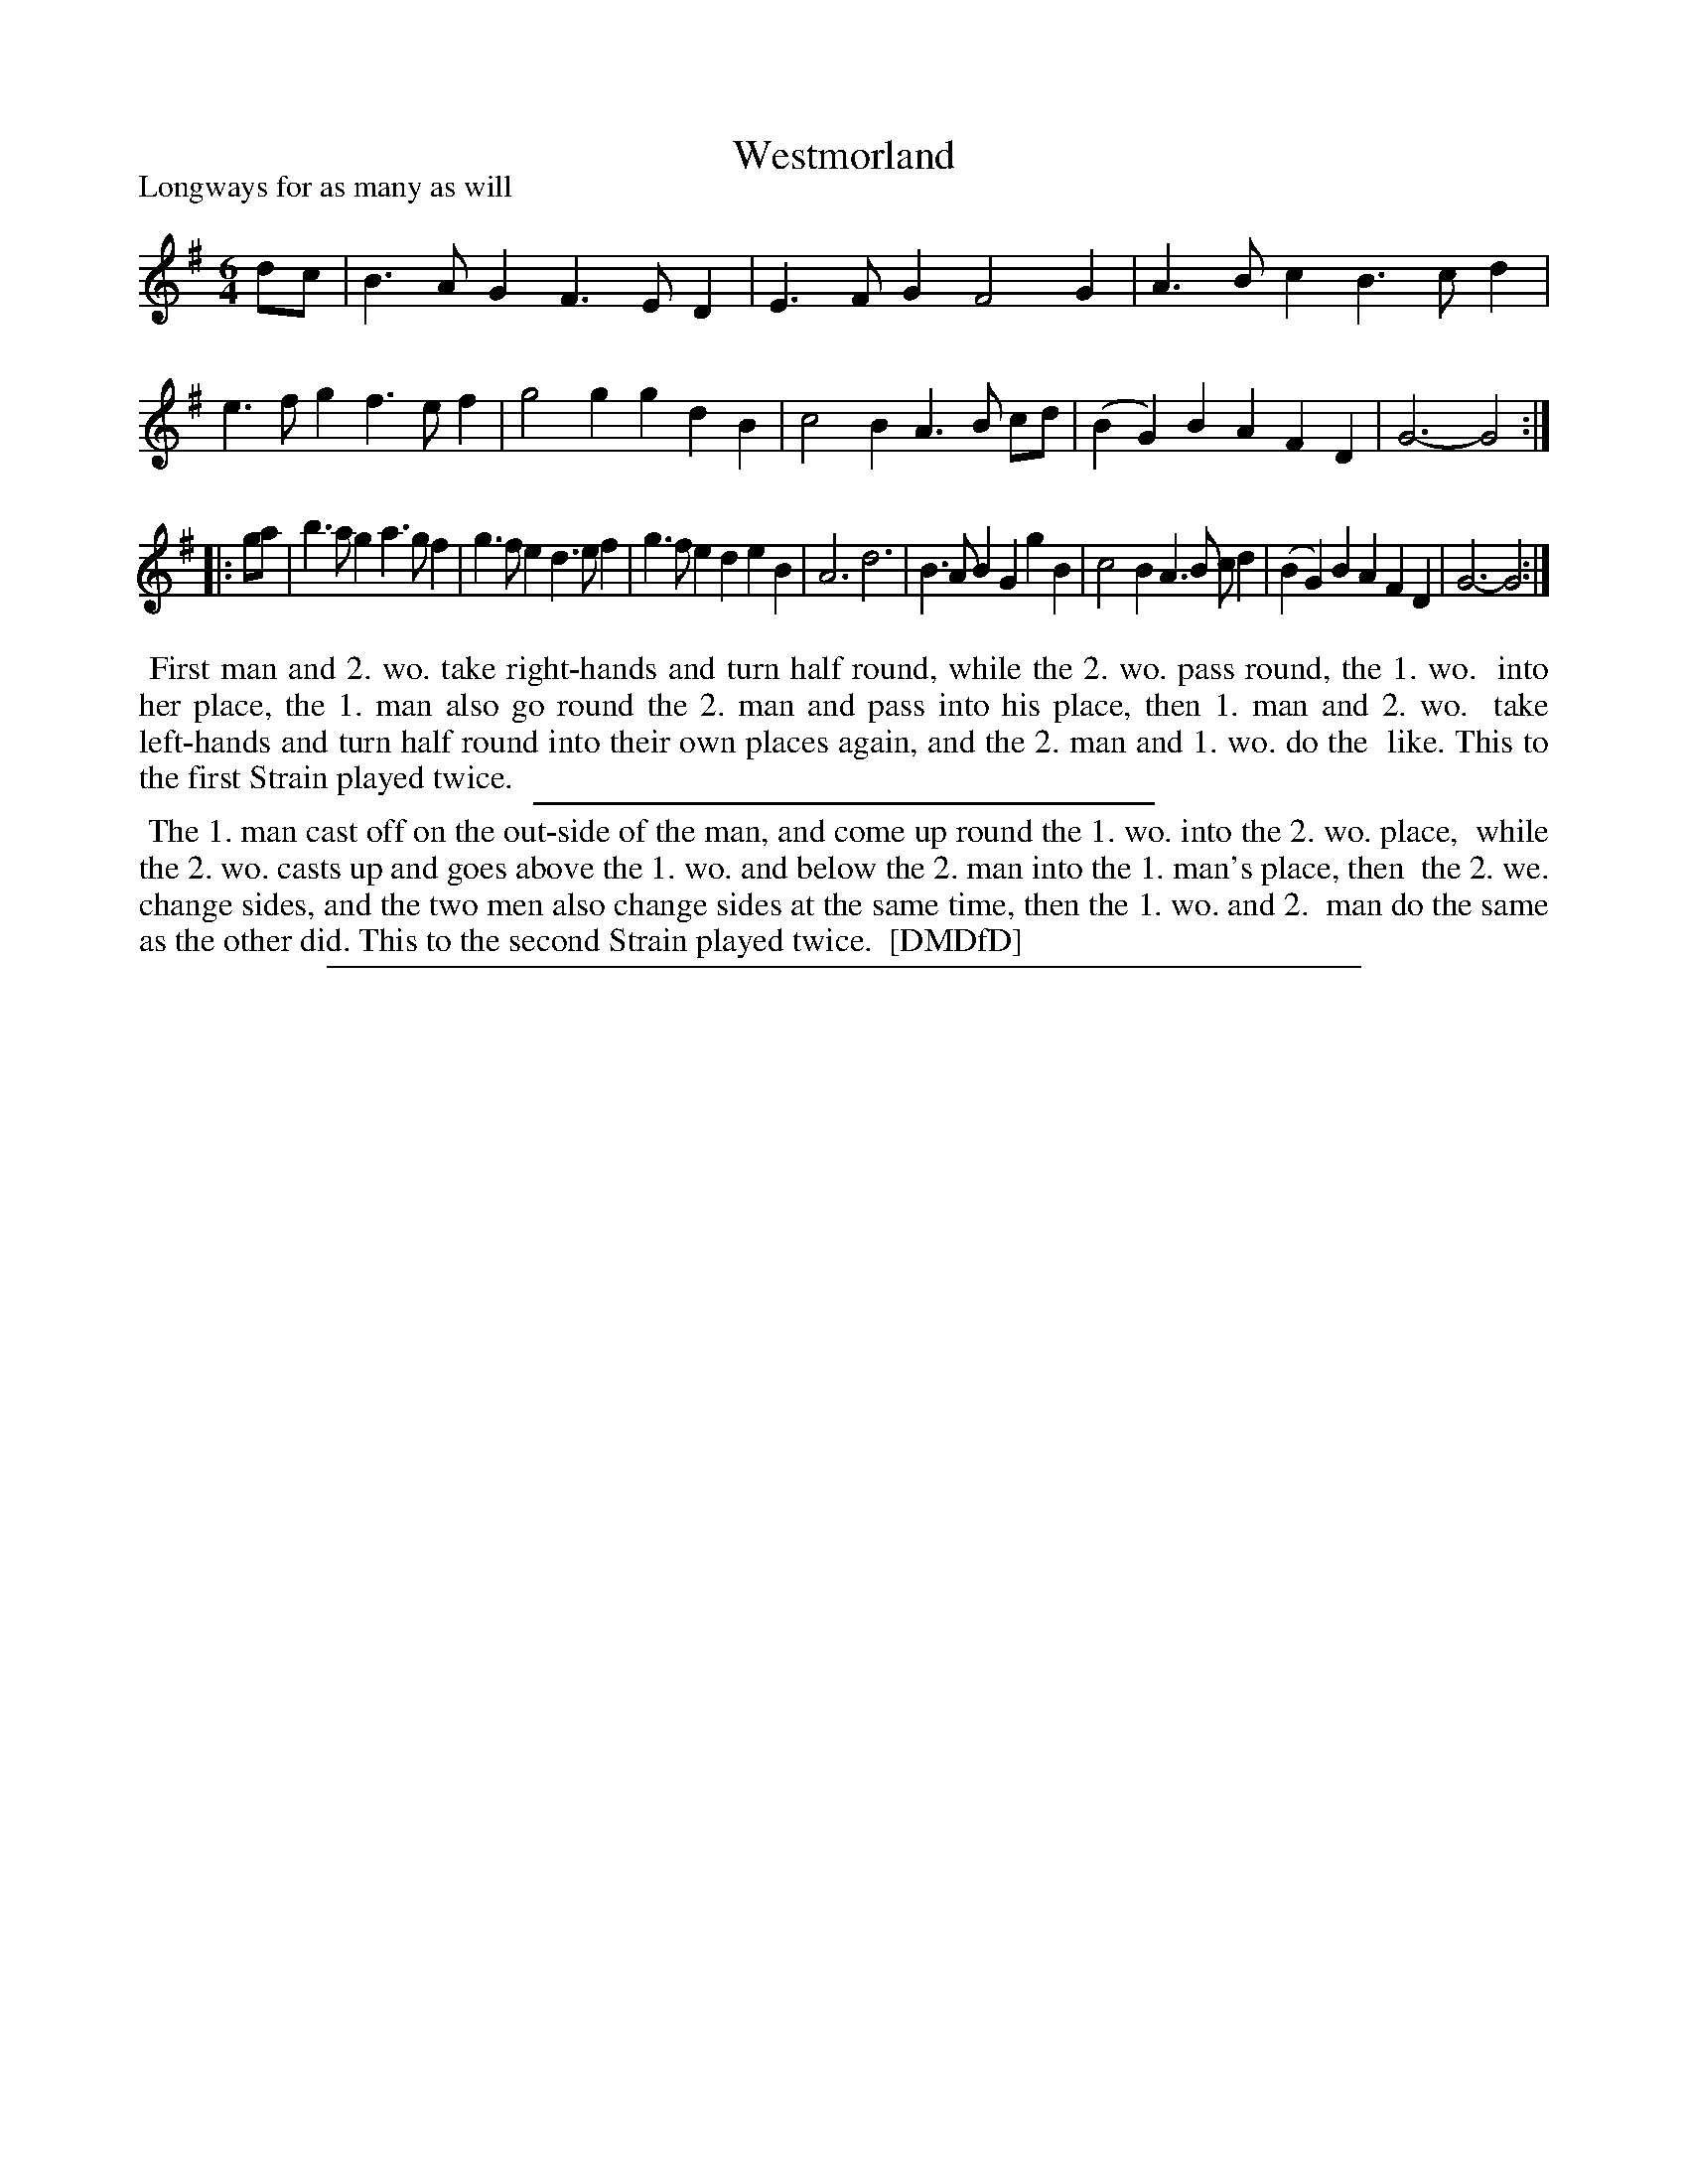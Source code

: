 X: 1
T: Westmorland
P: Longways for as many as will
%R: jig
B: "The Dancing-Master: Containing Directions and Tunes for Dancing" printed by W. Pearson for John Walsh, London ca. 1709
S: 7: DMDfD http://digital.nls.uk/special-collections-of-printed-music/pageturner.cfm?id=89751228 p.97 "K"
Z: 2013 John Chambers <jc:trillian.mit.edu>
N: Repeats added to match the dance instructions.
M: 6/4
L: 1/4
K: G
% - - - - - - - - - - - - - - - - - - - - - - - - -
d/c/ |\
B>AG F>ED | E>FG F2G | A>Bc B>cd | e>fg f>ef |\
g2g gdB | c2B A>B c/d/ | (BG)B AFD | G3- G2 :|
|: g/a/ |\
b>ag a>gf | g>fe d>ef | g>fe deB | A3 d3 |\
B>AB GgB | c2B A>B c/d | (BG)B AFD | G3- G2 :|
% - - - - - - - - - - - - - - - - - - - - - - - - -
%%begintext align
%% First man and 2. wo. take right-hands and turn half round, while the 2. wo. pass round, the 1. wo.
%% into her place, the 1. man also go round the 2. man and pass into his place, then 1. man and 2. wo.
%% take left-hands and turn half round into their own places again, and the 2. man and 1. wo. do the
%% like.  This to the first Strain played twice.
%%endtext
%%sep 1 1 300
%%begintext align
%% The 1. man cast off on the out-side of the man, and come up round the 1. wo. into the 2. wo. place,
%% while the 2. wo. casts up and goes above the 1. wo. and below the 2. man into the 1. man's place, then
%% the 2. we. change sides, and the two men also change sides at the same time, then the 1. wo. and 2.
%% man do the same as the other did.  This to the second Strain played twice.
%% [DMDfD]
%%endtext
%%sep 1 8 500
